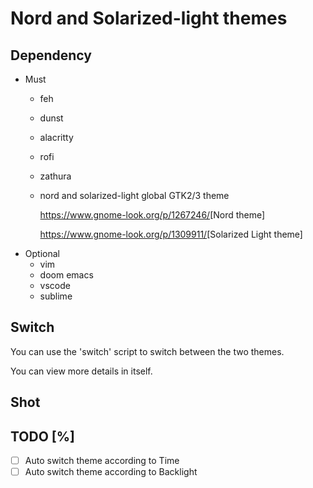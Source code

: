* Nord and Solarized-light themes
** Dependency
- Must
  + feh
  + dunst
  + alacritty
  + rofi
  + zathura
  + nord and solarized-light global GTK2/3 theme
   
    [[https://www.gnome-look.org/p/1267246/]][Nord theme]

    [[https://www.gnome-look.org/p/1309911/]][Solarized Light theme]
- Optional
  + vim
  + doom emacs
  + vscode
  + sublime
** Switch
You can use the 'switch' script to switch between the two themes.

You can view more details in itself.

** Shot
[[file:./shot/Nord.png]]

[[file:./shot/Solar.png]]

** TODO [%]
- [ ] Auto switch theme according to Time
- [ ] Auto switch theme according to Backlight
